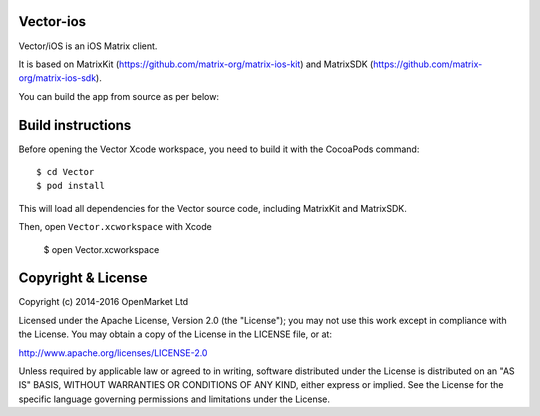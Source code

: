 Vector-ios
==========

Vector/iOS is an iOS Matrix client. 

It is based on MatrixKit (https://github.com/matrix-org/matrix-ios-kit) and MatrixSDK (https://github.com/matrix-org/matrix-ios-sdk).

You can build the app from source as per below:

Build instructions
==================

Before opening the Vector Xcode workspace, you need to build it with the
CocoaPods command::

        $ cd Vector
        $ pod install

This will load all dependencies for the Vector source code, including MatrixKit and MatrixSDK.

Then, open ``Vector.xcworkspace`` with Xcode

        $ open Vector.xcworkspace

Copyright & License
==================

Copyright (c) 2014-2016 OpenMarket Ltd

Licensed under the Apache License, Version 2.0 (the "License"); you may not use this work except in compliance with the License. You may obtain a copy of the License in the LICENSE file, or at:

http://www.apache.org/licenses/LICENSE-2.0

Unless required by applicable law or agreed to in writing, software distributed under the License is distributed on an "AS IS" BASIS, WITHOUT WARRANTIES OR CONDITIONS OF ANY KIND, either express or implied. See the License for the specific language governing permissions and limitations under the License.
